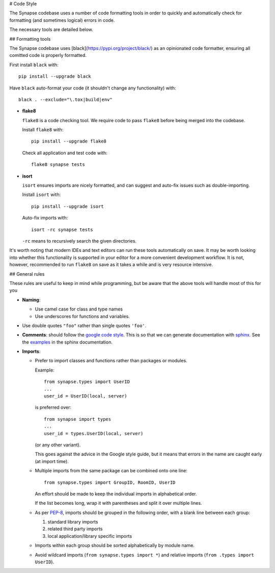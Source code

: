# Code Style

The Synapse codebase uses a number of code formatting tools in order to
quickly and automatically check for formatting (and sometimes logical) errors
in code.

The necessary tools are detailed below.

## Formatting tools

The Synapse codebase uses [black](https://pypi.org/project/black/) as an
opinionated code formatter, ensuring all comitted code is properly
formatted.

First install ``black`` with::

  pip install --upgrade black

Have ``black`` auto-format your code (it shouldn't change any
functionality) with::

  black . --exclude="\.tox|build|env"

- **flake8**

  ``flake8`` is a code checking tool. We require code to pass ``flake8`` before being merged into the codebase.

  Install ``flake8`` with::

    pip install --upgrade flake8

  Check all application and test code with::

    flake8 synapse tests

- **isort**

  ``isort`` ensures imports are nicely formatted, and can suggest and
  auto-fix issues such as double-importing.

  Install ``isort`` with::

    pip install --upgrade isort

  Auto-fix imports with::

    isort -rc synapse tests

  ``-rc`` means to recursively search the given directories.

It's worth noting that modern IDEs and text editors can run these tools
automatically on save. It may be worth looking into whether this
functionality is supported in your editor for a more convenient development
workflow. It is not, however, recommended to run ``flake8`` on save as it
takes a while and is very resource intensive.

## General rules

These rules are useful to keep in mind while programming, but be aware that the above tools will handle most of this for you

- **Naming**:

  - Use camel case for class and type names
  - Use underscores for functions and variables.

- Use double quotes ``"foo"`` rather than single quotes ``'foo'``.

- **Comments**: should follow the `google code style
  <http://google.github.io/styleguide/pyguide.html?showone=Comments#Comments>`_.
  This is so that we can generate documentation with `sphinx
  <http://sphinxcontrib-napoleon.readthedocs.org/en/latest/>`_. See the
  `examples
  <http://sphinxcontrib-napoleon.readthedocs.io/en/latest/example_google.html>`_
  in the sphinx documentation.

- **Imports**:

  - Prefer to import classes and functions rather than packages or modules.

    Example::

      from synapse.types import UserID
      ...
      user_id = UserID(local, server)

    is preferred over::

      from synapse import types
      ...
      user_id = types.UserID(local, server)

    (or any other variant).

    This goes against the advice in the Google style guide, but it means that
    errors in the name are caught early (at import time).

  - Multiple imports from the same package can be combined onto one line::

      from synapse.types import GroupID, RoomID, UserID

    An effort should be made to keep the individual imports in alphabetical
    order.

    If the list becomes long, wrap it with parentheses and split it over
    multiple lines.

  - As per `PEP-8 <https://www.python.org/dev/peps/pep-0008/#imports>`_,
    imports should be grouped in the following order, with a blank line between
    each group:

    1. standard library imports
    2. related third party imports
    3. local application/library specific imports

  - Imports within each group should be sorted alphabetically by module name.

  - Avoid wildcard imports (``from synapse.types import *``) and relative
    imports (``from .types import UserID``).
